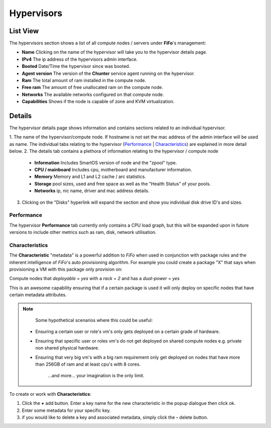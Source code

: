 .. Project-FiFo documentation master file, created by
   Heinz N. Gies on Fri Aug 15 03:25:49 2014.

***********
Hypervisors
***********

List View
#########

.. image:: /_static/images/jingles/hypervisors01.jpg

The hypervisors section shows a list of all compute nodes / servers under **FiFo**'s management:

- **Name** Clicking on the name of the hypervisor will take you to the hypervisor details page.
- **IPv4** The ip address of the hypervisors admin interface.
- **Booted** Date/Time the hypervisor since was booted.
- **Agent version** The version of the **Chunter** service agent running on the hypervisor.
- **Ram** The total amount of ram installed in the compute node.
- **Free ram** The amount of free unallocated ram on the compute node.
- **Networks** The available networks configured on that compute node.
- **Capabilities** Shows if the node is capable of zone and KVM virtualization.

Details
#######

.. image:: /_static/images/jingles/hypervisors02.jpg

The hypervisor details page shows information and contains sections related to an individual hypervisor.

1. The name of the hypervisor/compute node. If hostname is not set the mac address of the admin interface will be used as name.
The individual tabs relating to the hypervisor (`Performance`_ | `Characteristics`_) are explained in more detail below.
2. The details tab contains a plethora of information relating to the hypervisor / compute node

  - **Information** Includes SmartOS version of node and the "zpool" type.
  - **CPU / mainboard** Includes cpu, motherboard and manufacturer information.
  - **Memory** Memory and L1 and L2 cache / arc statistics.
  - **Storage** pool sizes, used and free space as well as the "Health Status" of your pools.
  - **Networks** ip, nic name, driver and mac address details.
  
3. Clicking on the "Disks" hyperlink will expand the section and show you individual disk drive ID's and sizes.

.. image:: /_static/images/jingles/hypervisors-disks.png

Performance
***********

.. image:: /_static/images/jingles/hypervisors03.jpg

The hypervisor **Performance** tab currently only contains a CPU load graph, but this will be expanded upon in future versions to include other metrics such as ram, disk, network utilisation.

Characteristics
***************

.. image:: /_static/images/jingles/hypervisors04.jpg

The **Characteristic** "metadata" is a powerful addition to *FiFo* when used in conjunction with package rules and the inherent intelligence of *FiFo*'s auto provisioning algorithm. For example you could create a package "X" that says when provisioning a VM with this package only provision on:

Compute nodes that `deployable` = `yes` with a `rack` = `2` and has a `dual-power` = `yes`

This is an awesome capability ensuring that if a certain package is used it will only deploy on specific nodes that have certain metadata attributes.

.. note::
	Some hypothetical scenarios where this could be useful:

 - Ensuring a certain user or role's vm's only gets deployed on a certain grade of hardware.
 - Ensuring that specific user or roles vm's do not get deployed on shared compute nodes e.g. private non shared physical hardware.
 - Ensuring that very big vm's with a big ram requirement only get deployed on nodes that have more than 256GB of ram and at least cpu's with 8 cores.
	
	...and more... your imagination is the only limit.

To create or work with **Characteristics**:

1. Click the **+** add button. Enter a key name for the new characteristic in the popup dialogue then click ok.
2. Enter some metadata for your specific key.
3. if you would like to delete a key and associated metadata, simply click the **-** delete button.
